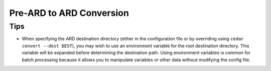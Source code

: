 .. _convert:


=========================
Pre-ARD to ARD Conversion
=========================


Tips
====

* When specifying the ARD destination directory (either in the configuration
  file or by overriding using ``cedar convert --dest DEST``), you may wish
  to use an environment variable for the root destination directory. This
  variable will be expanded before determining the destination path. Using
  environment variables is common for batch processing because it allows
  you to manipulate variables or other data without modifying the config file.
